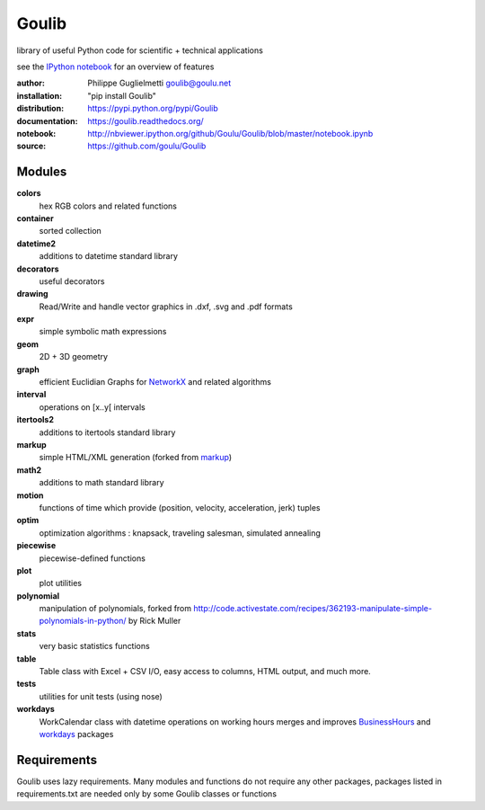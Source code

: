 Goulib
======

library of useful Python code for scientific + technical applications

see the `IPython notebook <http://nbviewer.ipython.org/github/Goulu/Goulib/blob/master/notebook.ipynb>`_ for an overview of features

.. image:: https://pypip.in/license/Goulib/badge.png
    :target: https://github.com/goulu/Goulib/blob/master/LICENSE.TXT
    :alt: License
.. image:: https://pypip.in/version/Goulib/badge.png
    :target: https://pypi.python.org/pypi/Goulib/
    :alt: Version
.. image:: https://travis-ci.org/goulu/Goulib.png?branch=master
    :target: https://travis-ci.org/goulu/Goulib
    :alt: Build
.. image:: https://coveralls.io/repos/goulu/Goulib/badge.png
  :target: https://coveralls.io/r/goulu/Goulib
  :alt: Tests
.. image:: https://readthedocs.org/projects/goulib/badge/?version=latest
  :target: http://goulib.readthedocs.org/en/latest/
  :alt: Doc
.. image:: https://www.ohloh.net/accounts/543923/widgets/account_tiny.gif
	:target: https://www.ohloh.net/accounts/543923?ref=Tiny
.. image:: https://api.coderwall.com/goulu/endorsecount.png
    :target: https://coderwall.com/goulu
  
:author: Philippe Guglielmetti goulib@goulu.net
:installation: "pip install Goulib"
:distribution: https://pypi.python.org/pypi/Goulib
:documentation: https://goulib.readthedocs.org/
:notebook: http://nbviewer.ipython.org/github/Goulu/Goulib/blob/master/notebook.ipynb
:source: https://github.com/goulu/Goulib

Modules
-------

**colors**
	hex RGB colors and related functions
**container**
    sorted collection
**datetime2**
	additions to datetime standard library
**decorators**
	useful decorators
**drawing**
	Read/Write and handle vector graphics in .dxf, .svg and .pdf formats
**expr**
	simple symbolic math expressions
**geom**
	2D + 3D geometry
**graph**
	efficient Euclidian Graphs for `NetworkX <http://networkx.github.io/>`_ and related algorithms
**interval**
	operations on [x..y[ intervals
**itertools2**
	additions to itertools standard library
**markup**
	simple HTML/XML generation (forked from `markup <http://pypi.python.org/pypi/markup/>`_)
**math2**
	additions to math standard library
**motion**
	functions of time which provide (position, velocity, acceleration, jerk) tuples
**optim**
	optimization algorithms : knapsack, traveling salesman, simulated annealing
**piecewise**
	piecewise-defined functions
**plot**
    plot utilities
**polynomial**
	manipulation of polynomials, forked from http://code.activestate.com/recipes/362193-manipulate-simple-polynomials-in-python/ by Rick Muller
**stats**
    very basic statistics functions
**table**
	Table class with Excel + CSV I/O, easy access to columns, HTML output, and much more.
**tests**
    utilities for unit tests (using nose)
**workdays**
	WorkCalendar class with datetime operations on working hours
	merges and improves `BusinessHours <http://pypi.python.org/pypi/BusinessHours/>`_ and `workdays <http://pypi.python.org/pypi/workdays/>`_ packages

Requirements
------------

Goulib uses lazy requirements.
Many modules and functions do not require any other packages,
packages listed in requirements.txt are needed only by some Goulib classes or functions